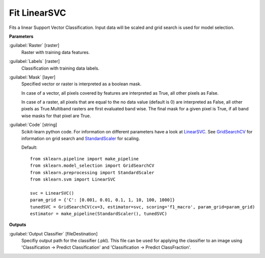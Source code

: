 .. _Fit LinearSVC:

*************
Fit LinearSVC
*************

Fits a linear Support Vector Classification. Input data will be scaled and grid search is used for model selection.

**Parameters**


:guilabel:`Raster` [raster]
    Raster with training data features.


:guilabel:`Labels` [raster]
    Classification with training data labels.


:guilabel:`Mask` [layer]
    Specified vector or raster is interpreted as a boolean mask.
    
    In case of a vector, all pixels covered by features are interpreted as True, all other pixels as False.
    
    In case of a raster, all pixels that are equal to the no data value (default is 0) are interpreted as False, all other pixels as True.Multiband rasters are first evaluated band wise. The final mask for a given pixel is True, if all band wise masks for that pixel are True.


:guilabel:`Code` [string]
    Scikit-learn python code. For information on different parameters have a look at `LinearSVC <http://scikit-learn.org/stable/modules/generated/sklearn.svm.LinearSVC.html>`_. See `GridSearchCV <http://scikit-learn.org/stable/modules/generated/sklearn.model_selection.GridSearchCV.html>`_ for information on grid search and `StandardScaler <http://scikit-learn.org/stable/modules/generated/sklearn.preprocessing.StandardScaler.html>`_ for scaling.

    Default::

        from sklearn.pipeline import make_pipeline
        from sklearn.model_selection import GridSearchCV
        from sklearn.preprocessing import StandardScaler
        from sklearn.svm import LinearSVC
        
        svc = LinearSVC()
        param_grid = {'C': [0.001, 0.01, 0.1, 1, 10, 100, 1000]}
        tunedSVC = GridSearchCV(cv=3, estimator=svc, scoring='f1_macro', param_grid=param_grid)
        estimator = make_pipeline(StandardScaler(), tunedSVC)
        
**Outputs**


:guilabel:`Output Classifier` [fileDestination]
    Specifiy output path for the classifier (.pkl). This file can be used for applying the classifier to an image using 'Classification -> Predict Classification' and 'Classification -> Predict ClassFraction'.

